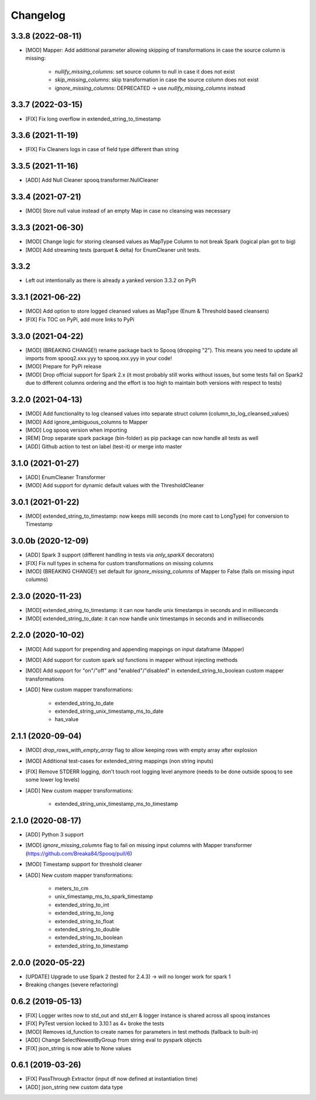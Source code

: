 =========
Changelog
=========

3.3.8 (2022-08-11)
-------------------
* [MOD] Mapper: Add additional parameter allowing skipping of transformations in case the source column is missing:

    - `nullify_missing_columns`: set source column to null in case it does not exist
    - `skip_missing_columns`: skip transformation in case the source column does not exist
    - `ignore_missing_columns`: DEPRECATED -> use `nullify_missing_columns` instead

3.3.7 (2022-03-15)
-------------------
* [FIX] Fix long overflow in extended_string_to_timestamp

3.3.6 (2021-11-19)
-------------------
* [FIX] Fix Cleaners logs in case of field type different than string

3.3.5 (2021-11-16)
-------------------
* [ADD] Add Null Cleaner spooq.transformer.NullCleaner

3.3.4 (2021-07-21)
-------------------
* [MOD] Store null value instead of an empty Map in case no cleansing was necessary

3.3.3 (2021-06-30)
-------------------
* [MOD] Change logic for storing cleansed values as MapType Column to not break Spark (logical plan got to big)
* [MOD] Add streaming tests (parquet & delta) for EnumCleaner unit tests.

3.3.2
-------------------
* Left out intentionally as there is already a yanked version 3.3.2 on PyPi

3.3.1 (2021-06-22)
-------------------
* [MOD] Add option to store logged cleansed values as MapType (Enum & Threshold based cleansers)
* [FIX] Fix TOC on PyPi, add more links to PyPi

3.3.0 (2021-04-22)
-------------------
* [MOD] (BREAKING CHANGE!) rename package back to Spooq (dropping "2").
  This means you need to update all imports from spooq2.xxx.yyy to spooq.xxx.yyy in your code!
* [MOD] Prepare for PyPi release
* [MOD] Drop official support for Spark 2.x (it most probably still works without issues,
  but some tests fail on Spark2 due to different columns ordering and the effort is too high to
  maintain both versions with respect to tests)

3.2.0 (2021-04-13)
-------------------
* [MOD] Add functionality to log cleansed values into separate struct column (column_to_log_cleansed_values)
* [MOD] Add ignore_ambiguous_columns to Mapper
* [MOD] Log spooq version when importing
* [REM] Drop separate spark package (bin-folder) as pip package can now handle all tests as well
* [ADD] Github action to test on label (test-it) or merge into master

3.1.0 (2021-01-27)
-------------------
* [ADD] EnumCleaner Transformer
* [MOD] Add support for dynamic default values with the ThresholdCleaner

3.0.1 (2021-01-22)
-------------------
* [MOD] extended_string_to_timestamp: now keeps milli seconds (no more cast to LongType) for conversion to Timestamp

3.0.0b (2020-12-09)
-------------------
* [ADD] Spark 3 support (different handling in tests via `only_sparkX` decorators)
* [FIX] Fix null types in schema for custom transformations on missing columns
* [MOD] (BREAKING CHANGE!) set default for `ignore_missing_columns` of Mapper to False (fails on missing input columns)

2.3.0 (2020-11-23)
------------------
* [MOD] extended_string_to_timestamp: it can now handle unix timestamps in seconds and in milliseconds
* [MOD] extended_string_to_date: it can now handle unix timestamps in seconds and in milliseconds

2.2.0 (2020-10-02)
------------------
* [MOD] Add support for prepending and appending mappings on input dataframe (Mapper)
* [MOD] Add support for custom spark sql functions in mapper without injecting methods
* [MOD] Add support for "on"/"off" and "enabled"/"disabled" in extended_string_to_boolean custom mapper transformations
* [ADD] New custom mapper transformations:

    - extended_string_to_date
    - extended_string_unix_timestamp_ms_to_date
    - has_value

2.1.1 (2020-09-04)
------------------
* [MOD] `drop_rows_with_empty_array` flag to allow keeping rows with empty array after explosion
* [MOD] Additional test-cases for extended_string mappings (non string inputs)
* [FIX] Remove STDERR logging, don't touch root logging level anymore (needs to be done outside spooq to see some lower log levels)
* [ADD] New custom mapper transformations:

    - extended_string_unix_timestamp_ms_to_timestamp

2.1.0 (2020-08-17)
------------------
* [ADD] Python 3 support
* [MOD] `ignore_missing_columns` flag to fail on missing input columns with Mapper transformer (https://github.com/Breaka84/Spooq/pull/6)
* [MOD] Timestamp support for threshold cleaner
* [ADD] New custom mapper transformations:

    - meters_to_cm
    - unix_timestamp_ms_to_spark_timestamp
    - extended_string_to_int
    - extended_string_to_long
    - extended_string_to_float
    - extended_string_to_double
    - extended_string_to_boolean
    - extended_string_to_timestamp

2.0.0 (2020-05-22)
------------------
* [UPDATE] Upgrade to use Spark 2 (tested for 2.4.3) -> will no longer work for spark 1
* Breaking changes (severe refactoring)


0.6.2 (2019-05-13)
------------------
* [FIX] Logger writes now to std_out and std_err & logger instance is shared across all spooq instances
* [FIX] PyTest version locked to 3.10.1 as 4+ broke the tests
* [MOD] Removes id_function to create names for parameters in test methods (fallback to built-in)
* [ADD] Change SelectNewestByGroup from string eval to pyspark objects
* [FIX] json_string is now able to None values


0.6.1 (2019-03-26)
------------------
* [FIX] PassThrough Extractor (input df now defined at instantiation time)
* [ADD] json_string new custom data type
